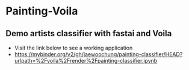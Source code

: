* Painting-Voila

** Demo artists classifier with fastai and Voila
   * Visit the link below to see a working application
   * https://mybinder.org/v2/gh/jaewoochung/painting-classifier/HEAD?urlpath=%2Fvoila%2Frender%2Fpainting-classifier.ipynb
